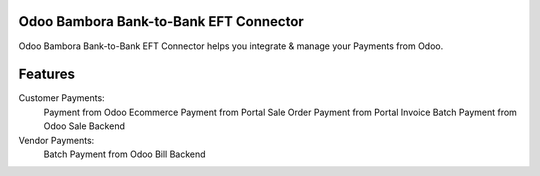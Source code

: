 ========================================
Odoo Bambora Bank-to-Bank EFT Connector
========================================

Odoo Bambora Bank-to-Bank EFT Connector helps you integrate & manage your Payments from Odoo.

========
Features
========

Customer Payments:
     Payment from Odoo Ecommerce
     Payment from Portal Sale Order
     Payment from Portal Invoice
     Batch Payment from Odoo Sale Backend

Vendor Payments:
     Batch Payment from Odoo Bill Backend
